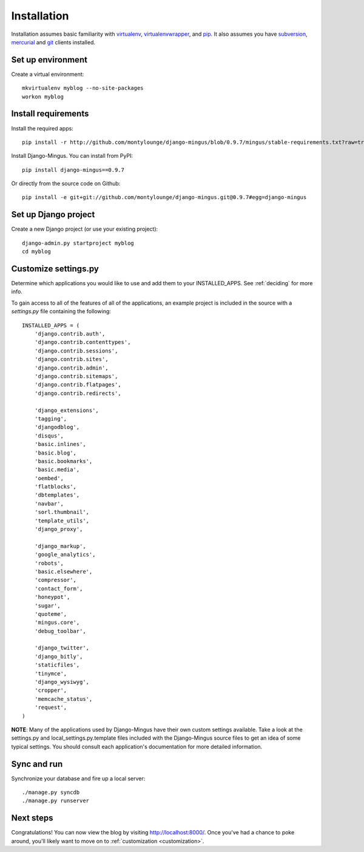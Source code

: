 .. _installation:

Installation
============

Installation assumes basic familiarity with `virtualenv`_, `virtualenvwrapper`_, and `pip`_. It also assumes you have `subversion`_, `mercurial`_ and `git`_ clients installed.

Set up environment
------------------

Create a virtual environment::

    mkvirtualenv myblog --no-site-packages
    workon myblog

Install requirements
--------------------

Install the required apps::

    pip install -r http://github.com/montylounge/django-mingus/blob/0.9.7/mingus/stable-requirements.txt?raw=true

Install Django-Mingus. You can install from PyPI::

    pip install django-mingus==0.9.7

Or directly from the source code on Github::

    pip install -e git+git://github.com/montylounge/django-mingus.git@0.9.7#egg=django-mingus

Set up Django project
---------------------

Create a new Django project (or use your existing project)::

    django-admin.py startproject myblog
    cd myblog

Customize settings.py
---------------------

Determine which applications you would like to use and add them to your INSTALLED_APPS. See :ref:`deciding` for more info.

To gain access to all of the features of all of the applications, an example project is included in the source with a `settings.py` file containing the following::

    INSTALLED_APPS = (
        'django.contrib.auth',
        'django.contrib.contenttypes',
        'django.contrib.sessions',
        'django.contrib.sites',
        'django.contrib.admin',
        'django.contrib.sitemaps',
        'django.contrib.flatpages',
        'django.contrib.redirects',

        'django_extensions',
        'tagging',
        'djangodblog',
        'disqus',
        'basic.inlines',
        'basic.blog',
        'basic.bookmarks',
        'basic.media',
        'oembed',
        'flatblocks',
        'dbtemplates',
        'navbar',
        'sorl.thumbnail',
        'template_utils',
        'django_proxy',

        'django_markup',
        'google_analytics',
        'robots',
        'basic.elsewhere',
        'compressor',
        'contact_form',
        'honeypot',
        'sugar',
        'quoteme',
        'mingus.core',
        'debug_toolbar',

        'django_twitter',
        'django_bitly',
        'staticfiles',
        'tinymce',
        'django_wysiwyg',
        'cropper',
        'memcache_status',
        'request',
    )

**NOTE**: Many of the applications used by Django-Mingus have their own custom settings available. Take a look at the settings.py and local_settings.py.template files included with the Django-Mingus source files to get an idea of some typical settings. You should consult each application's documentation for more detailed information.

Sync and run
------------

Synchronize your database and fire up a local server::

    ./manage.py syncdb
    ./manage.py runserver

Next steps
----------

Congratulations! You can now view the blog by visiting http://localhost:8000/. Once you've had a chance to poke around, you'll likely want to move on to :ref:`customization <customization>`.

.. _virtualenv: http://virtualenv.openplans.org/
.. _virtualenvwrapper: http://www.doughellmann.com/projects/virtualenvwrapper/
.. _pip: http://pip.openplans.org/
.. _subversion: http://subversion.tigris.org/
.. _mercurial: http://mercurial.selenic.com/
.. _git: http://git-scm.com/
